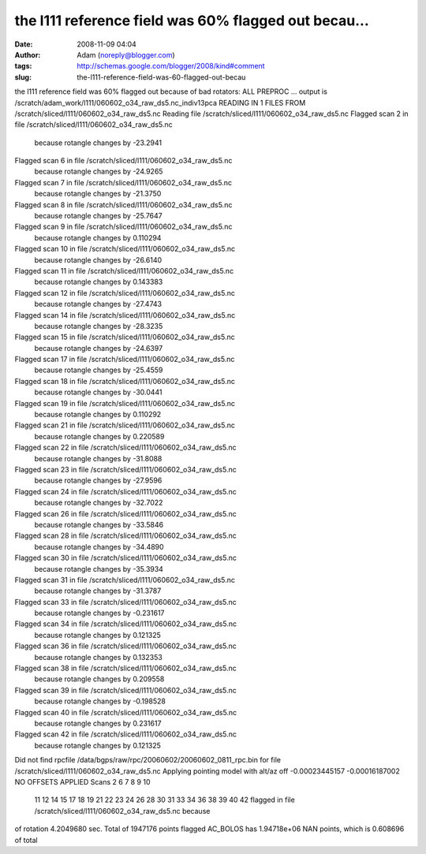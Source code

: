 the l111 reference field was 60% flagged out becau...
#####################################################
:date: 2008-11-09 04:04
:author: Adam (noreply@blogger.com)
:tags: http://schemas.google.com/blogger/2008/kind#comment
:slug: the-l111-reference-field-was-60-flagged-out-becau

the l111 reference field was 60% flagged out because of bad rotators:
ALL PREPROC ... output is
/scratch/adam\_work/l111/060602\_o34\_raw\_ds5.nc\_indiv13pca READING IN
1 FILES FROM /scratch/sliced/l111/060602\_o34\_raw\_ds5.nc
Reading file /scratch/sliced/l111/060602\_o34\_raw\_ds5.nc
Flagged scan 2 in file /scratch/sliced/l111/060602\_o34\_raw\_ds5.nc
 because rotangle changes by -23.2941
Flagged scan 6 in file /scratch/sliced/l111/060602\_o34\_raw\_ds5.nc
 because rotangle changes by -24.9265
Flagged scan 7 in file /scratch/sliced/l111/060602\_o34\_raw\_ds5.nc
 because rotangle changes by -21.3750
Flagged scan 8 in file /scratch/sliced/l111/060602\_o34\_raw\_ds5.nc
 because rotangle changes by -25.7647
Flagged scan 9 in file /scratch/sliced/l111/060602\_o34\_raw\_ds5.nc
 because rotangle changes by 0.110294
Flagged scan 10 in file /scratch/sliced/l111/060602\_o34\_raw\_ds5.nc
 because rotangle changes by -26.6140
Flagged scan 11 in file /scratch/sliced/l111/060602\_o34\_raw\_ds5.nc
 because rotangle changes by 0.143383
Flagged scan 12 in file /scratch/sliced/l111/060602\_o34\_raw\_ds5.nc
 because rotangle changes by -27.4743
Flagged scan 14 in file /scratch/sliced/l111/060602\_o34\_raw\_ds5.nc
 because rotangle changes by -28.3235
Flagged scan 15 in file /scratch/sliced/l111/060602\_o34\_raw\_ds5.nc
 because rotangle changes by -24.6397
Flagged scan 17 in file /scratch/sliced/l111/060602\_o34\_raw\_ds5.nc
 because rotangle changes by -25.4559
Flagged scan 18 in file /scratch/sliced/l111/060602\_o34\_raw\_ds5.nc
 because rotangle changes by -30.0441
Flagged scan 19 in file /scratch/sliced/l111/060602\_o34\_raw\_ds5.nc
 because rotangle changes by 0.110292
Flagged scan 21 in file /scratch/sliced/l111/060602\_o34\_raw\_ds5.nc
 because rotangle changes by 0.220589
Flagged scan 22 in file /scratch/sliced/l111/060602\_o34\_raw\_ds5.nc
 because rotangle changes by -31.8088
Flagged scan 23 in file /scratch/sliced/l111/060602\_o34\_raw\_ds5.nc
 because rotangle changes by -27.9596
Flagged scan 24 in file /scratch/sliced/l111/060602\_o34\_raw\_ds5.nc
 because rotangle changes by -32.7022
Flagged scan 26 in file /scratch/sliced/l111/060602\_o34\_raw\_ds5.nc
 because rotangle changes by -33.5846
Flagged scan 28 in file /scratch/sliced/l111/060602\_o34\_raw\_ds5.nc
 because rotangle changes by -34.4890
Flagged scan 30 in file /scratch/sliced/l111/060602\_o34\_raw\_ds5.nc
 because rotangle changes by -35.3934
Flagged scan 31 in file /scratch/sliced/l111/060602\_o34\_raw\_ds5.nc
 because rotangle changes by -31.3787
Flagged scan 33 in file /scratch/sliced/l111/060602\_o34\_raw\_ds5.nc
 because rotangle changes by -0.231617
Flagged scan 34 in file /scratch/sliced/l111/060602\_o34\_raw\_ds5.nc
 because rotangle changes by 0.121325
Flagged scan 36 in file /scratch/sliced/l111/060602\_o34\_raw\_ds5.nc
 because rotangle changes by 0.132353
Flagged scan 38 in file /scratch/sliced/l111/060602\_o34\_raw\_ds5.nc
 because rotangle changes by 0.209558
Flagged scan 39 in file /scratch/sliced/l111/060602\_o34\_raw\_ds5.nc
 because rotangle changes by -0.198528
Flagged scan 40 in file /scratch/sliced/l111/060602\_o34\_raw\_ds5.nc
 because rotangle changes by 0.231617
Flagged scan 42 in file /scratch/sliced/l111/060602\_o34\_raw\_ds5.nc
 because rotangle changes by 0.121325
Did not find rpcfile /data/bgps/raw/rpc/20060602/20060602\_0811\_rpc.bin
for file /scratch/sliced/l111/060602\_o34\_raw\_ds5.nc
Applying pointing model with alt/az off -0.00023445157 -0.00016187002
NO OFFSETS APPLIED
Scans 2 6 7 8 9 10
 11 12 14 15 17 18
 19 21 22 23 24 26
 28 30 31 33 34 36
 38 39 40 42
 flagged in file /scratch/sliced/l111/060602\_o34\_raw\_ds5.nc because
of rotation
4.2049680 sec.
Total of 1947176 points flagged
AC\_BOLOS has 1.94718e+06 NAN points, which is 0.608696 of total
